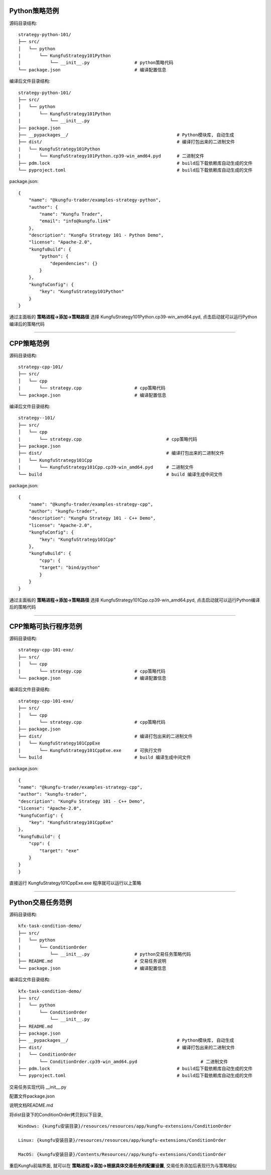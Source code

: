 Python策略范例
^^^^^^^^^^^^^^^^^^^^^^

源码目录结构::

    strategy-python-101/
    ├── src/
    │   └── python
    |       └── KungfuStrategy101Python
    |           └── __init__.py                 # python策略代码
    └── package.json                            # 编译配置信息


编译后文件目录结构::

    strategy-python-101/
    ├── src/
    │   └── python
    |       └── KungfuStrategy101Python
    |           └── __init__.py
    ├── package.json         
    ├── __pypackages__/                                         # Python模块库, 自动生成
    ├── dist/                                                   # 编译打包出来的二进制文件
    |   └── KungfuStrategy101Python
    |       └── KungfuStrategy101Python.cp39-win_amd64.pyd      # 二进制文件
    ├── pdm.lock                                                # build后下载依赖库自动生成的文件
    └── pyproject.toml                                          # build后下载依赖库自动生成的文件


package.json::

    {
        "name": "@kungfu-trader/examples-strategy-python",
        "author": {
            "name": "Kungfu Trader",
            "email": "info@kungfu.link"
        },
        "description": "KungFu Strategy 101 - Python Demo",
        "license": "Apache-2.0",
        "kungfuBuild": {
            "python": {
                "dependencies": {}
            }
        },
        "kungfuConfig": {
            "key": "KungfuStrategy101Python"
        }
    }


.. code-block:: python
    :linenos:


    # __init__.py

    import random
    from kungfu.wingchun.constants import *
    import kungfu

    lf = kungfu.__binding__.longfist
    wc = kungfu.__binding__.wingchun
    yjj = kungfu.__binding__.yijinjing

    source = "sim"  # 目标交易账户的柜台名称
    account = "fill"  # 目标交易账户的账户号, 需添加 sim 柜台的账户号为 simTest 的账户
    md_source = "sim"  # 目标行情源的柜台名称, 需添加 sim 行情源


    def pre_start(context):
        context.log.info("pre start")
        context.add_account(source, account)  # 添加交易账户
        context.subscribe(md_source, ["600000", "600004", "600009"], Exchange.SSE)  # 订阅行情
        context.subscribe(md_source, ["300033", "300059"], Exchange.SZE)  # 订阅行情
        context.subscribe(md_source, ["rb2401"], Exchange.SHFE)  # 订阅行情
        context.subscribe(md_source, ["sc2401"], Exchange.INE)  # 订阅行情
        # context.subscribe_operator("bar", "123") # 需从算子入口添加bar插件, 并定义bar的id为123
        context.throttle_insert_order = {}


    def post_start(context):
        account_uid = context.get_account_uid(source, account)
        context.log.info(f"account {source} {account}, account_uid: {account_uid}")


    def on_quote(context, quote, location, dest):
        # insert order interval 10s
        if context.now() - context.throttle_insert_order.get(quote.instrument_id, 0) < 10000000000:
            return
        context.throttle_insert_order[quote.instrument_id] = context.now()

        side = random.choice([Side.Buy, Side.Sell])
        offset = random.choice([Offset.Open, Offset.Close])
        side = random.choice([Side.Buy, Side.Sell])
        price = quote.ask_price[0] if side == Side.Buy else quote.bid_price[0]
        price_type = random.choice([PriceType.Any, PriceType.Limit])
        volume = 3 if quote.instrument_type == InstrumentType.Future else 300
        order_id = context.insert_order(
            quote.instrument_id,
            quote.exchange_id,
            source,
            account,
            price,
            volume,
            price_type,
            side,
            offset,
        )
        context.log.info(f"insert order: {order_id}")


    # 监听算子广播信息
    def on_synthetic_data(context, synthetic_dataa, location, dest):
        context.log.info("on_synthetic_data: {}".format(synthetic_dataa))


    def on_order(context, order, location, dest):
        context.log.info(f"on_order: {order}, from {location} to {dest}")

        if not wc.utils.is_final_status(order.status):
            context.cancel_order(order.order_id)


    def on_trade(context, trade, location, dest):
        context.log.info(f"on_trade: {trade}, from {location} to {dest}")

    


通过主面板的 **策略进程->添加->策略路径** 选择 KungfuStrategy101Python.cp39-win_amd64.pyd, 点击启动就可以运行Python编译后的策略代码


------------------------------


CPP策略范例
^^^^^^^^^^^^^^^^^^^^^^

源码目录结构::

    strategy-cpp-101/
    ├── src/
    │   └── cpp
    |       └── strategy.cpp                    # cpp策略代码
    └── package.json                            # 编译配置信息


编译后文件目录结构::

    strategy--101/
    ├── src/
    │   └── cpp
    |       └── strategy.cpp                                # cpp策略代码
    ├── package.json         
    ├── dist/                                               # 编译打包出来的二进制文件
    |   └── KungfuStrategy101Cpp
    |       └── KungfuStrategy101Cpp.cp39-win_amd64.pyd     # 二进制文件
    └── build                                               # build 编译生成中间文件


package.json::

    {
        "name": "@kungfu-trader/examples-strategy-cpp",
        "author": "kungfu-trader",
        "description": "KungFu Strategy 101 - C++ Demo",
        "license": "Apache-2.0",
        "kungfuConfig": {
            "key": "KungfuStrategy101Cpp"
        },
        "kungfuBuild": {
            "cpp": {
            "target": "bind/python"
            }
        }
    }



.. code-block:: cpp
    :linenos:


    // strategy.cpp
    #include <kungfu/wingchun/extension.h>
    #include <kungfu/wingchun/strategy/context.h>
    #include <kungfu/wingchun/strategy/strategy.h>

    using namespace kungfu::longfist::enums;
    using namespace kungfu::longfist::types;
    using namespace kungfu::wingchun::strategy;
    using namespace kungfu::yijinjing::data;

    KUNGFU_MAIN_STRATEGY(KungfuStrategy101) {
    public:
    KungfuStrategy101() = default;
    ~KungfuStrategy101() = default;

    void pre_start(Context_ptr & context) override {
        SPDLOG_INFO("preparing strategy");
        SPDLOG_INFO("arguments: {}", context->get_arguments());

        context->add_account("sim", "fill");
        context->subscribe("sim", {"600000"}, {"SSE"});
    }

    void post_start(Context_ptr & context) override { SPDLOG_INFO("strategy started"); }

    void on_quote(Context_ptr & context, const Quote &quote, const location_ptr &location, uint32_t dest) override {
        SPDLOG_INFO("Quote: {}  location: {}", quote.to_string(), location->to_string());
        context->insert_order(quote.instrument_id, quote.exchange_id, "sim", "fill", quote.last_price, 200,
                            PriceType::Limit, Side::Buy, Offset::Open);
    }

    void on_order(Context_ptr & context, const Order &order, const location_ptr &location, uint32_t dest) override {
        SPDLOG_INFO("Order: {}", order.to_string());
    }

    void on_trade(Context_ptr & context, const Trade &trade, const location_ptr &location, uint32_t dest) override {
        SPDLOG_INFO("Trade: {}", trade.to_string());
    }

    void on_tree(Context_ptr & context, const Tree &tree, const location_ptr &location, uint32_t dest) override {
        SPDLOG_INFO("on tree: {}", tree.to_string());
    }

    void on_synthetic_data(Context_ptr & context, const SyntheticData &synthetic_data, const location_ptr &location,
                            uint32_t dest) override {
        SPDLOG_INFO("on_synthetic_data: {} ", synthetic_data.to_string());
    }

    void on_broker_state_change(Context_ptr & context, const BrokerStateUpdate &broker_state_update,
                                const location_ptr &location) override {
        SPDLOG_INFO("on broker state changed: {}", broker_state_update.to_string());
    }

    void on_operator_state_change(Context_ptr & context, const OperatorStateUpdate &operator_state_update,
                                    const location_ptr &location) override {
        SPDLOG_INFO("on operator state changed: {}", operator_state_update.to_string());
    }
    };


    


通过主面板的 **策略进程->添加->策略路径** 选择 KungfuStrategy101Cpp.cp39-win_amd64.pyd, 点击启动就可以运行Python编译后的策略代码




------------------------------


CPP策略可执行程序范例
^^^^^^^^^^^^^^^^^^^^^^

源码目录结构::

    strategy-cpp-101-exe/
    ├── src/
    │   └── cpp
    |       └── strategy.cpp                    # cpp策略代码
    └── package.json                            # 编译配置信息


编译后文件目录结构::

    strategy-cpp-101-exe/
    ├── src/
    │   └── cpp
    |       └── strategy.cpp                    # cpp策略代码
    ├── package.json         
    ├── dist/                                   # 编译打包出来的二进制文件
    |   └── KungfuStrategy101CppExe
    |       └── KungfuStrategy101CppExe.exe     # 可执行文件
    └── build                                   # build 编译生成中间文件


package.json::

    {
    "name": "@kungfu-trader/examples-strategy-cpp",
    "author": "kungfu-trader",
    "description": "KungFu Strategy 101 - C++ Demo",
    "license": "Apache-2.0",
    "kungfuConfig": {
        "key": "KungfuStrategy101CppExe"
    },
    "kungfuBuild": {
        "cpp": {
            "target": "exe"
        }
    }
    }



.. code-block:: cpp
    :linenos:


    // strategy.cpp
    #include <kungfu/wingchun/strategy/context.h>
    #include <kungfu/wingchun/strategy/runner.h>
    #include <kungfu/wingchun/strategy/strategy.h>

    using namespace kungfu::longfist::enums;
    using namespace kungfu::longfist::types;
    using namespace kungfu::wingchun::strategy;
    using namespace kungfu::yijinjing::data;

    class KungfuStrategy101 : public Strategy {
    public:
    KungfuStrategy101() = default;
    ~KungfuStrategy101() = default;

    void pre_start(Context_ptr &context) override {
        SPDLOG_INFO("preparing strategy");
        SPDLOG_INFO("arguments: {}", context->get_arguments());

        context->add_account("sim", "fill");
        context->subscribe("sim", {"600000"}, {"SSE"});
    }

    void post_start(Context_ptr &context) override { SPDLOG_INFO("strategy started"); }

    void on_quote(Context_ptr &context, const Quote &quote, const location_ptr &location, uint32_t dest) override {
        SPDLOG_INFO("Quote: {}  location: {}", quote.to_string(), location->to_string());
        context->insert_order(quote.instrument_id, quote.exchange_id, "sim", "fill", quote.last_price, 200,
                            PriceType::Limit, Side::Buy, Offset::Open);
    }

    void on_order(Context_ptr &context, const Order &order, const location_ptr &location, uint32_t dest) override {
        SPDLOG_INFO("Order: {}", order.to_string());
    }

    void on_trade(Context_ptr &context, const Trade &trade, const location_ptr &location, uint32_t dest) override {
        SPDLOG_INFO("Trade: {}", trade.to_string());
    }

    void on_tree(Context_ptr &context, const Tree &tree, const location_ptr &location, uint32_t dest) override {
        SPDLOG_INFO("on tree: {}", tree.to_string());
    }

    void on_synthetic_data(Context_ptr &context, const SyntheticData &synthetic_data, const location_ptr &location,
                            uint32_t dest) override {
        SPDLOG_INFO("on_synthetic_data: {} ", synthetic_data.to_string());
    }

    void on_broker_state_change(Context_ptr &context, const BrokerStateUpdate &broker_state_update,
                                const location_ptr &location) override {
        SPDLOG_INFO("on broker state changed: {}", broker_state_update.to_string());
    }

    void on_operator_state_change(Context_ptr &context, const OperatorStateUpdate &operator_state_update,
                                    const location_ptr &location) override {
        SPDLOG_INFO("on operator state changed: {}", operator_state_update.to_string());
    }
    };

    int main(int argc, char **argv) {
        SPDLOG_INFO("runner1 add strategy1");
        Runner runner(std::make_shared<locator>(), "CppStrategy", "demo01exe", mode::LIVE, false);
        SPDLOG_INFO("runner");
        runner.add_strategy(std::make_shared<KungfuStrategy101>());
        runner.run();
        SPDLOG_INFO("Over");
        return 0;
    }


    


直接运行 KungfuStrategy101CppExe.exe 程序就可以运行以上策略



------------------------------


Python交易任务范例
^^^^^^^^^^^^^^^^^^^^^^

源码目录结构::

    kfx-task-condition-demo/
    ├── src/
    │   └── python
    |       └── ConditionOrder
    |           └── __init__.py                 # python交易任务策略代码
    ├── README.md                               # 交易任务说明
    └── package.json                            # 编译配置信息



编译后文件目录结构::

    kfx-task-condition-demo/
    ├── src/
    │   └── python
    |       └── ConditionOrder
    |           └── __init__.py                 
    ├── README.md                               
    ├── package.json         
    ├── __pypackages__/                                         # Python模块库, 自动生成
    ├── dist/                                                   # 编译打包出来的二进制文件
    |   └── ConditionOrder
    |       └── ConditionOrder.cp39-win_amd64.pyd                        # 二进制文件
    ├── pdm.lock                                                # build后下载依赖库自动生成的文件
    └── pyproject.toml                                          # build后下载依赖库自动生成的文件    


交易任务实现代码 __init__.py

.. code-block:: python
    :linenos:

    import kungfu
    from kungfu.wingchun.constants import *
    import json
    import time
    import math
    import threading
    from datetime import datetime
    from pykungfu import wingchun as wc

    yjj = kungfu.__binding__.yijinjing


    class Config(object):
        def __init__(self, param):
            sourceAccountList = param["accountId"].split("_")
            self.marketSource = param["marketSource"]
            exchangeTicker = param["ticker"].split("_")
            self.side = Side(param["side"])
            self.offset = Offset(param["offset"])
            self.priceType = PriceType(param["priceType"])
            self.volume = int(param["volume"])
            self.maxLot = int(param.get("maxLot", 0))
            self.startTime = str_to_nanotime(param.get("startTime", "0"))
            self.orderPrice = param["orderPrice"]
            self.source = ""
            if len(sourceAccountList) == 2 and len(exchangeTicker) == 5:
                self.source = sourceAccountList[0]
                self.account = sourceAccountList[1]
                self.exchange = exchangeTicker[0]
                self.ticker = exchangeTicker[1]
            self.priceCondition = param["priceCondition"]


    class PriceCondition(object):
        def __init__(self, param):
            self.currentPrice = int(param["currentPrice"])
            self.compare = int(param["compare"])
            self.triggerPrice = float(param["triggerPrice"])


    def update_strategy_state(state, value, context):
        strategy_state = lf.types.StrategyStateUpdate()

        if state == lf.enums.StrategyState.Normal:
            strategy_state.value = str(value)
            context.log.info(str(value))
        elif state == lf.enums.StrategyState.Warn:
            strategy_state.value = str(value)
            context.log.warn(str(value))
        else:
            strategy_state.value = str(value)
            context.log.error(str(value))

        strategy_state.state = state

        context.update_strategy_state(strategy_state)


    def pre_start(context):
        context.MIN_VOL = 0
        context.time_trigger = False
        context.price = -1.0
        context.order_placed = False
        context.log.info("参数 {}".format(context.arguments))
        args_dict = json.loads(context.arguments)

        context.config = Config(args_dict)
        context.trigger_info = ""
        if context.config.startTime > 0:
            date_time_for_nano = datetime.fromtimestamp(
                context.config.startTime / (10**9)
            )
            time_str = date_time_for_nano.strftime("%Y-%m-%d %H:%M:%S.%f")
            context.trigger_info = "时间满足" + time_str
        if (not context.config.priceCondition) and context.config.startTime == 0:
            update_strategy_state(
                lf.enums.StrategyState.Error,
                "触发时间和触发价格没设置.",
                context,
            )
            context.log.info("触发时间和触发价格都没设置")
            context.req_deregister()
            return
        if context.config.source:
            context.add_account(context.config.source, context.config.account)
            context.subscribe(
                context.config.marketSource,
                [context.config.ticker],
                context.config.exchange,
            )

            update_strategy_state(
                lf.enums.StrategyState.Normal,
                "正常",
                context,
            )

        ins_type = wc.utils.get_instrument_type(
            context.config.exchange, context.config.ticker
        )
        context.log.info("(标的类型) {}".format(ins_type))
        if context.MIN_VOL == 0:
            context.MIN_VOL = type_to_minvol(ins_type)


    def str_to_nanotime(tm):
        if tm is None or tm == "" or tm == "Invalid Date":
            return 0
        if tm.isdigit():  # in milliseconds
            return int(tm) * 10**6
        else:
            year_month_day = time.strftime("%Y-%m-%d", time.localtime())
            ymdhms = year_month_day + " " + tm.split(" ")[1]
            timeArray = time.strptime(ymdhms, "%Y-%m-%d %H:%M:%S")
            nano = int(time.mktime(timeArray) * 10**9)
            return nano


    def type_to_minvol(argument):
        switcher = {
            InstrumentType.Stock: int(100),
            InstrumentType.Future: int(1),
            InstrumentType.Bond: int(1),
            InstrumentType.StockOption: int(1),
            InstrumentType.Fund: int(1),
            InstrumentType.TechStock: int(200),
            InstrumentType.Index: int(1),
        }
        return switcher.get(argument, int(1))


    def place_order(context):
        if not context.order_placed:
            if context.price < 0:
                update_strategy_state(
                    lf.enums.StrategyState.Warn,
                    "没有收到行情",
                    context,
                )
                context.log.error("没有收到行情, 无法下单, 请检查行情连接")
                context.req_deregister()
                return

            rest_volume = context.config.volume
            if context.config.maxLot == 0 or context.config.maxLot >= context.config.volume:
                order_volume = rest_volume
            else:
                order_volume = context.config.maxLot
            order_volume = int(
                math.ceil(float(order_volume) / context.MIN_VOL) * context.MIN_VOL
            )
            i_order = 0
            vol_list = dict()
            now_nano = time.time_ns()
            while rest_volume > 0:
                i_order += 1
                volume = (
                    order_volume
                    if order_volume <= rest_volume
                    else int(
                        math.ceil(float(rest_volume) / context.MIN_VOL) * context.MIN_VOL
                    )
                )
                order_id = context.insert_order(
                    context.config.ticker,
                    context.config.exchange,
                    context.config.source,
                    context.config.account,
                    context.price,
                    volume,
                    context.config.priceType,
                    context.config.side,
                    context.config.offset,
                )
                rest_volume -= order_volume
                vol_list[order_id] = volume
            context.order_placed = True
            date_time_for_nano = datetime.fromtimestamp(now_nano / (10**9))
            time_str = date_time_for_nano.strftime("%Y-%m-%d %H:%M:%S.%f")
            context.log.info(
                "-------------------- {} 开始下单 时间 {} --------------------".format(
                    context.trigger_info, time_str
                )
            )
            for key, val in vol_list.items():
                context.log.info("订单号 {}, 下单数量 {} 下单价格 {}".format(key, val, context.price))

            update_strategy_state(
                lf.enums.StrategyState.Normal,
                "下单完成, 退出任务",
                context,
            )
            context.log.info("下单完成, 退出任务")
            context.req_deregister()


    def post_start(context):
        start = context.config.startTime - 60000000

        if context.config.startTime > 0:
            context.add_timer(context.config.startTime, lambda ctx, event: place_order(ctx))


    def on_quote(context, quote, source_location, dest):
        if context.config.orderPrice == "0":
            context.price = quote.last_price
        elif context.config.orderPrice == "1":
            if context.config.side == Side.Buy:
                context.price = quote.ask_price[0]
            else:
                context.price = quote.bid_price[0]
        elif context.config.orderPrice == "2":
            if context.config.side == Side.Buy:
                context.price = quote.bid_price[0]
            else:
                context.price = quote.ask_price[0]

        if context.config.priceCondition:
            for i, item in enumerate(context.config.priceCondition):
                is_price_triggerred = True
                if item["currentPrice"] == "1":
                    quote_price = quote.bid_price[0]
                elif item["currentPrice"] == "-1":
                    quote_price = quote.ask_price[0]
                else:
                    quote_price = quote.last_price
                if item["compare"] == "1":
                    is_price_triggerred = quote_price >= float(item["triggerPrice"])
                    if is_price_triggerred:
                        context.trigger_info = "价格大于等于" + str(item["triggerPrice"])
                elif item["compare"] == "2":
                    is_price_triggerred = quote_price > float(item["triggerPrice"])
                    if is_price_triggerred:
                        context.trigger_info = "价格大于" + str(item["triggerPrice"])
                elif item["compare"] == "3":
                    is_price_triggerred = quote_price <= float(item["triggerPrice"])
                    if is_price_triggerred:
                        context.trigger_info = "价格小于等于" + str(item["triggerPrice"])
                elif item["compare"] == "4":
                    is_price_triggerred = quote_price < float(item["triggerPrice"])
                    if is_price_triggerred:
                        context.trigger_info = "价格小于" + str(item["triggerPrice"])
                else:
                    return
                if not is_price_triggerred:
                    return
            place_order(context)


配置文件package.json

.. code-block:: json
    :linenos:


    {
        "name": "@kungfu-trader/kfx-task-condition",
        "author": {
            "name": "kungfu-trader",
            "email": "info@kungfu.link"
        },
        "kungfuBuild": {
            "python": {
                "dependencies": {}
            }
        },
        "kungfuConfig": {
            "key": "ConditionOrder",
            "name": "条件单",
            "ui_config": {
                "position": "make_order"
            },
            "language": {
                "zh-CN": {
                    "accountId": "账户",
                    "marketSource": "行情",
                    "ticker": "标的",
                    "side": "买卖",
                    "offset": "开平",
                    "priceType": "下单类型",
                    "priceCondition": "价格条件",
                    "currentPrice": "当前价格",
                    "currentPrice_0": "买一价",
                    "currentPrice_1": "卖一价",
                    "currentPrice_2": "最新价",
                    "compare": "比较符",
                    "triggerPrice": "触发价格",
                    "orderPrice": "下单价格",
                    "orderPrice_0": "最新价",
                    "orderPrice_1": "对手价一档",
                    "orderPrice_2": "同方向一档",
                    "volume": "数量",
                    "maxLot": "单次最大手数",
                    "maxLotTip": "柜台允许的单次最大手数, 以此为基础进行拆单, 不填则表示柜台无限制, 股票请填100的整数倍, 否则自动向下取整, 小于100则会强制设成100",
                    "startTime": "触发时间"
                },
                "en-US": {
                    "accountId": "Account Id",
                    "marketSource": "Market Source",
                    "ticker": "Ticker",
                    "side": "Side",
                    "offset": "Offset",
                    "priceType": "Price Type",
                    "priceCondition": "Price Condition",
                    "currentPrice": "Current Price",
                    "currentPrice_0": "Buy First Price",
                    "currentPrice_1": "Sell First Price",
                    "currentPrice_2": "Latest Price",
                    "compare": "Compare",
                    "triggerPrice": "Trigger Price",
                    "orderPrice": "Order Price",
                    "orderPrice_0": "Latest Price",
                    "orderPrice_1": "Opponent First Level Price",
                    "orderPrice_2": "Same Side First Level Price",
                    "volume": "Volume",
                    "maxLot": "Max Lot",
                    "maxLotTip": "The single max hands that counter allow, this is the basis for the dismantling of the order. If you don't fill in the form, it means the counter is unlimited. Please fill in an integer multiple of 100, otherwise it will be rounded down automatically. If it is less than 100, it will be set to 100.",
                    "startTime": "Trigger Time"
                }
            },
            "config": {
                "strategy": {
                    "type": "trade",
                    "settings": [
                        {
                            "key": "accountId",
                            "name": "ConditionOrder.accountId",
                            "type": "td",
                            "required": true,
                            "showArg": true
                        },
                        {
                            "key": "marketSource",
                            "name": "ConditionOrder.marketSource",
                            "type": "md",
                            "required": true,
                            "showArg": true
                        },
                        {
                            "key": "ticker",
                            "name": "ConditionOrder.ticker",
                            "type": "instrument",
                            "required": true,
                            "showArg": true
                        },
                        {
                            "key": "side",
                            "name": "ConditionOrder.side",
                            "type": "side",
                            "default": 0,
                            "required": true,
                            "showArg": true
                        },
                        {
                            "key": "offset",
                            "name": "ConditionOrder.offset",
                            "type": "offset",
                            "default": 0,
                            "required": true,
                            "showArg": true
                        },
                        {
                            "key": "priceType",
                            "name": "ConditionOrder.priceType",
                            "type": "priceType",
                            "default": "1",
                            "required": false
                        },
                        {
                            "key": "priceCondition",
                            "name": "ConditionOrder.priceCondition",
                            "type": "table",
                            "columns": [
                                {
                                    "key": "currentPrice",
                                    "name": "ConditionOrder.currentPrice",
                                    "type": "select",
                                    "options": [
                                        {
                                            "label": "ConditionOrder.currentPrice_0",
                                            "value": "1"
                                        },
                                        {
                                            "label": "ConditionOrder.currentPrice_1",
                                            "value": "-1"
                                        },
                                        {
                                            "label": "ConditionOrder.currentPrice_2",
                                            "value": "0"
                                        }
                                    ],
                                    "default": "0",
                                    "required": true
                                },
                                {
                                    "key": "compare",
                                    "name": "ConditionOrder.compare",
                                    "type": "select",
                                    "options": [
                                        {
                                            "label": ">=",
                                            "value": "1"
                                        },
                                        {
                                            "label": ">",
                                            "value": "2"
                                        },
                                        {
                                            "label": "<=",
                                            "value": "3"
                                        },
                                        {
                                            "label": "<",
                                            "value": "4"
                                        }
                                    ],
                                    "default": "1",
                                    "required": true
                                },
                                {
                                    "key": "triggerPrice",
                                    "name": "ConditionOrder.triggerPrice",
                                    "type": "float",
                                    "required": true
                                }
                            ],
                            "required": false
                        },
                        {
                            "key": "orderPrice",
                            "name": "ConditionOrder.orderPrice",
                            "type": "select",
                            "options": [
                                {
                                    "label": "ConditionOrder.orderPrice_0",
                                    "value": "0"
                                },
                                {
                                    "label": "ConditionOrder.orderPrice_1",
                                    "value": "1"
                                },
                                {
                                    "label": "ConditionOrder.orderPrice_2",
                                    "value": "2"
                                }
                            ],
                            "required": true
                        },
                        {
                            "key": "volume",
                            "name": "ConditionOrder.volume",
                            "type": "int",
                            "min": 0,
                            "required": true
                        },
                        {
                            "key": "maxLot",
                            "name": "ConditionOrder.maxLot",
                            "type": "int",
                            "min": 0,
                            "tip": "ConditionOrder.maxLotTip",
                            "required": false,
                            "default": 0
                        },
                        {
                            "key": "startTime",
                            "name": "ConditionOrder.startTime",
                            "type": "timePicker",
                            "required": false
                        }
                    ]
                }
            }
        }
    }



说明文档README.md

.. code-block:: markdown
    :linenos:
    
    # 条件单 ConditionOrder

    - 条件单可以接受两个类型的条件为约束，一个是价格条件，一个是时间条件
    - 当仅有价格条件时 会在当前价格满足大于小于等于触发价格时下单
    - 当仅有时间条件时 会在到达目标设定时间点时下单
    - 当价格条件跟时间条件同时存在时，哪个条件先满足，以哪个条件下单
    - 单次最大手数：若设置下单数量1000，而单比最大下单量为100，则会在下单时，拆为10份，每次100，一同下出。



将dist目录下的ConditionOrder拷贝到以下目录, 


::

    Windows: {kungfu安装目录}/resources/resources/app/kungfu-extensions/ConditionOrder

    Linux: {kungfu安装目录}/resources/resources/app/kungfu-extensions/ConditionOrder

    MacOS: {kungfu安装目录}/Contents/Resources//app/kungfu-extensions/ConditionOrder


重启Kungfu前端界面, 就可以在 **策略进程->添加->根据具体交易任务的配置设置**, 交易任务添加后表现行为与策略相似    



.. ----------------------


.. Broker对接范例
.. ^^^^^^^^^^^^^^^^^^^^^^

.. 源码目录结构:

..     kfx-broker-xtp-demo/
..     ├── src/
..     │   └── cpp
..     |       └── ....    # cpp柜台对接相关代码
..     └── package.json    # 编译配置信息


.. 编译后文件目录结构:

..     kfx-broker-xtp-demo/
..     ├── src/
..     │   └── cpp
..     |       └── ....                              # cpp策略代码
..     ├── package.json         
..     ├── __kungfulibs__
..     |   └── xtp
..     |       └── v2.2.37.4                                   # 使用的柜台API库
..     |           ├── doc                                     # 柜台API的文档
..     |           ├── include                                 # 柜台API的头文件
..     |           └── lib                                     # 依赖库文件
..     ├── dist/                                               # 编译打包出来的二进制文件
..     |   └── xtp
..     |       ├── KungfuStrategy101Cpp.cp39-win_amd64.pyd     # 二进制文件
..     |       └── ....                                        # 相关的依赖库文件
..     └── build                                               # build 编译生成中间文件


.. 相关代码文件在  `kfs-extension-demo`_

.. .. _kfs-extension-demo: https://github.com/kungfu-trader/kungfu


.. 将dist目录下的xtp目录拷贝到以下目录, 

.. ::

..     Windows: {kungfu安装目录}/resources/resources/app/kungfu-extensions/xtp

..     Linux: {kungfu安装目录}/resources/resources/app/kungfu-extensions/xtp

..     MacOS: {kungfu安装目录}/Contents/Resources//app/kungfu-extensions/xtp

.. 重启Kungfu前端界面, 
.. 在 **交易账户->添加->选择XTP**, 添加对应配置信息就可以添加xtp柜台交易账户
.. 在 **行情源->添加->选择XTP**, 添加对应配置信息就可以添加xtp行情源